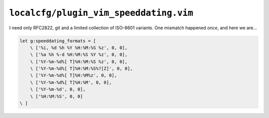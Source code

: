 ``localcfg/plugin_vim_speeddating.vim``
=======================================

I need only RFC2822, git and a limited collection of ISO-8601 variants.  One
mismatch happened *once*, and here we are…

.. code-block:: vim

    let g:speeddating_formats = [
        \ ['%i, %d %h %Y %H:%M:%S %z', 0, 0],
        \ ['%a %h %-d %H:%M:%S %Y %z', 0, 0],
        \ ['%Y-%m-%d%[ T]%H:%M:%S %z', 0, 0],
        \ ['%Y-%m-%d%[ T]%H:%M:%S%?[Z]', 0, 0],
        \ ['%Y-%m-%d%[ T]%H:%M%z', 0, 0],
        \ ['%Y-%m-%d%[ T]%H:%M', 0, 0],
        \ ['%Y-%m-%d', 0, 0],
        \ ['%H:%M:%S', 0, 0]
    \ ]
